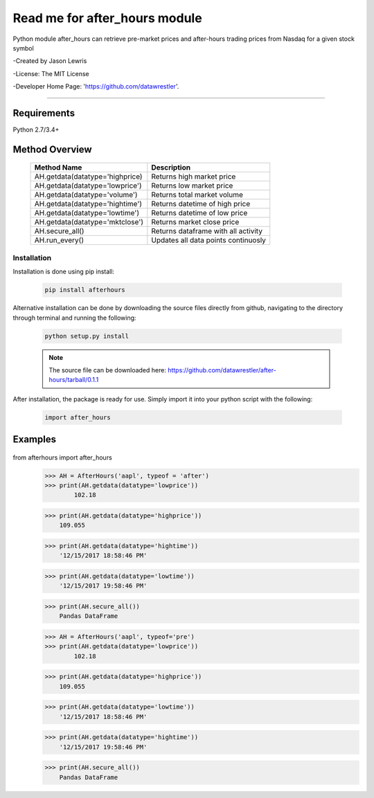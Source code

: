 

********************************
Read me for after_hours module
********************************

Python module after_hours can retrieve pre-market prices and after-hours trading prices from Nasdaq for a given stock symbol

-Created by Jason Lewris

-License: The MIT License

-Developer Home Page: 'https://github.com/datawrestler'.

----


Requirements
--------------
Python 2.7/3.4+

Method Overview
----------------

                                    +--------------------------------------+--------------------------------------+
                                    |       Method Name                    |          Description                 |
                                    +======================================+======================================+
                                    |       AH.getdata(datatype='highprice)| Returns high market price            |
                                    +--------------------------------------+--------------------------------------+
                                    |       AH.getdata(datatype='lowprice')| Returns low market price             |
                                    +--------------------------------------+--------------------------------------+
                                    |       AH.getdata(datatype='volume')  | Returns total market volume          |
                                    +--------------------------------------+--------------------------------------+
                                    |       AH.getdata(datatype='hightime')| Returns datetime of high price       |
                                    +--------------------------------------+--------------------------------------+
                                    |       AH.getdata(datatype='lowtime') | Returns datetime of low price        |
                                    +--------------------------------------+--------------------------------------+
                                    |       AH.getdata(datatype='mktclose')| Returns market close price           |
                                    +--------------------------------------+--------------------------------------+
                                    |       AH.secure_all()                | Returns dataframe with all activity  |
                                    +--------------------------------------+--------------------------------------+
                                    |       AH.run_every()                 | Updates all data points continuosly  |
                                    +--------------------------------------+--------------------------------------+


Installation
**************

Installation is done using pip install:

    .. code-block::

        pip install afterhours

Alternative installation can be done by downloading the source files directly from github, navigating to the directory through terminal and running the following:

    .. code-block::

        python setup.py install

    .. note:: The source file can be downloaded here: https://github.com/datawrestler/after-hours/tarball/0.1.1


After installation, the package is ready for use. Simply import it into your python script with the following:

    .. code-block::

        import after_hours


Examples
---------

    .. code-block::


from afterhours import after_hours
        >>> AH = AfterHours('aapl', typeof = 'after')
        >>> print(AH.getdata(datatype='lowprice'))
                102.18

        >>> print(AH.getdata(datatype='highprice'))
            109.055

        >>> print(AH.getdata(datatype='hightime'))
            '12/15/2017 18:58:46 PM'

        >>> print(AH.getdata(datatype='lowtime'))
            '12/15/2017 19:58:46 PM'

        >>> print(AH.secure_all())
            Pandas DataFrame






        >>> AH = AfterHours('aapl', typeof='pre')
        >>> print(AH.getdata(datatype='lowprice'))
                102.18

        >>> print(AH.getdata(datatype='highprice'))
            109.055

        >>> print(AH.getdata(datatype='lowtime'))
            '12/15/2017 18:58:46 PM'

        >>> print(AH.getdata(datatype='hightime'))
            '12/15/2017 19:58:46 PM'

        >>> print(AH.secure_all())
            Pandas DataFrame





